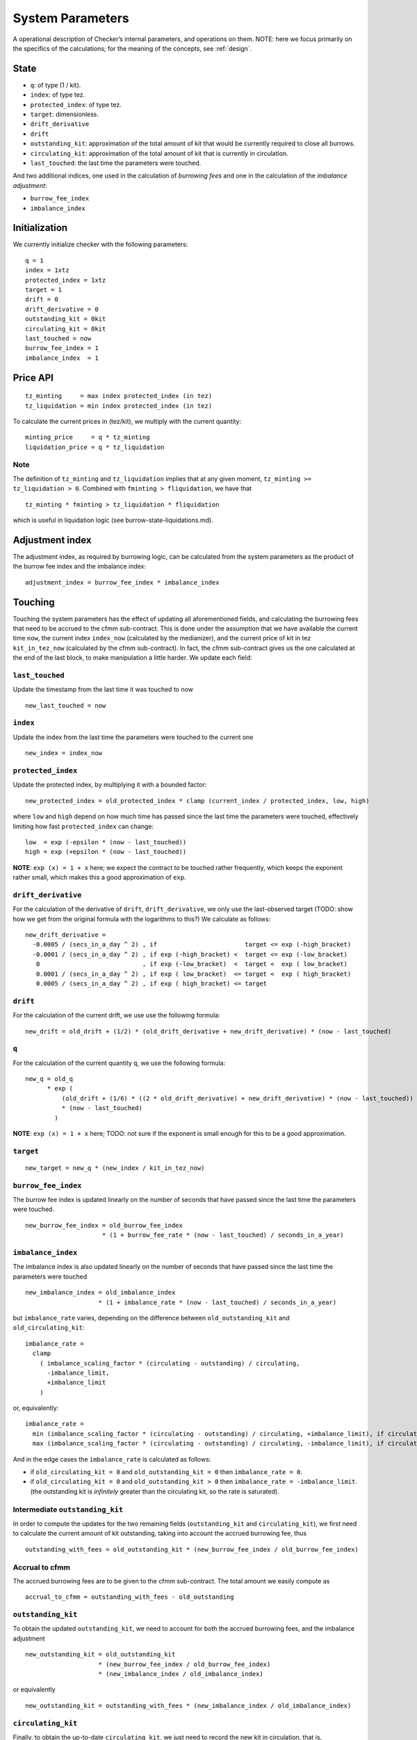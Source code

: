 System Parameters
=================

A operational description of Checker’s internal parameters, and
operations on them. NOTE: here we focus primarily on the specifics of
the calculations; for the meaning of the concepts, see
:ref:`design`.

State
-----

-  ``q``: of type (1 / kit).
-  ``index``: of type tez.
-  ``protected_index``: of type tez.
-  ``target``: dimensionless.
-  ``drift_derivative``
-  ``drift``
-  ``outstanding_kit``: approximation of the total amount of kit that
   would be currently required to close all burrows.
-  ``circulating_kit``: approximation of the total amount of kit that is
   currently in circulation.
-  ``last_touched``: the last time the parameters were touched.

And two additional indices, one used in the calculation of *burrowing
fees* and one in the calculation of the *imbalance adjustment*:

- ``burrow_fee_index``
- ``imbalance_index``

Initialization
--------------

We currently initialize checker with the following parameters:

::

   q = 1
   index = 1xtz
   protected_index = 1xtz
   target = 1
   drift = 0
   drift_derivative = 0
   outstanding_kit = 0kit
   circulating_kit = 0kit
   last_touched = now
   burrow_fee_index = 1
   imbalance_index  = 1

Price API
---------

::

   tz_minting     = max index protected_index (in tez)
   tz_liquidation = min index protected_index (in tez)

To calculate the current prices in (tez/kit), we multiply with the
current quantity:

::

   minting_price     = q * tz_minting
   liquidation_price = q * tz_liquidation

Note
~~~~

The definition of ``tz_minting`` and ``tz_liquidation`` implies that at
any given moment, ``tz_minting >= tz_liquidation > 0``. Combined with
``fminting > fliquidation``, we have that

::

   tz_minting * fminting > tz_liquidation * fliquidation

which is useful in liquidation logic (see burrow-state-liquidations.md).

Adjustment index
----------------

The adjustment index, as required by burrowing logic, can be calculated
from the system parameters as the product of the burrow fee index and
the imbalance index:

::

   adjustment_index = burrow_fee_index * imbalance_index

Touching
--------

Touching the system parameters has the effect of updating all
aforementioned fields, and calculating the burrowing fees that need to
be accrued to the cfmm sub-contract. This is done under the assumption
that we have available the current time ``now``, the current index
``index_now`` (calculated by the medianizer), and the current price of
kit in tez ``kit_in_tez_now`` (calculated by the cfmm sub-contract). In
fact, the cfmm sub-contract gives us the one calculated at the end of
the last block, to make manipulation a little harder. We update each
field:

``last_touched``
~~~~~~~~~~~~~~~~

Update the timestamp from the last time it was touched to now

::

   new_last_touched = now

``index``
~~~~~~~~~

Update the index from the last time the parameters were touched to the
current one

::

   new_index = index_now

``protected_index``
~~~~~~~~~~~~~~~~~~~

Update the protected index, by multiplying it with a bounded factor:

::

   new_protected_index = old_protected_index * clamp (current_index / protected_index, low, high)

where ``low`` and ``high`` depend on how much time has passed since the
last time the parameters were touched, effectively limiting how fast
``protected_index`` can change:

::

   low  = exp (-epsilon * (now - last_touched))
   high = exp (+epsilon * (now - last_touched))

**NOTE**: ``exp (x) = 1 + x`` here; we expect the contract to be touched
rather frequently, which keeps the exponent rather small, which makes
this a good approximation of ``exp``.

``drift_derivative``
~~~~~~~~~~~~~~~~~~~~

For the calculation of the derivative of ``drift``,
``drift_derivative``, we only use the last-observed target (TODO: show
how we get from the original formula with the logarithms to this?) We
calculate as follows:

::

   new_drift_derivative =
     -0.0005 / (secs_in_a_day ^ 2) , if                        target <= exp (-high_bracket)
     -0.0001 / (secs_in_a_day ^ 2) , if exp (-high_bracket) <  target <= exp (-low_bracket)
      0                            , if exp (-low_bracket)  <  target <  exp ( low_bracket)
      0.0001 / (secs_in_a_day ^ 2) , if exp ( low_bracket)  <= target <  exp ( high_bracket)
      0.0005 / (secs_in_a_day ^ 2) , if exp ( high_bracket) <= target

``drift``
~~~~~~~~~

For the calculation of the current drift, we use use the following
formula:

::

   new_drift = old_drift + (1/2) * (old_drift_derivative + new_drift_derivative) * (now - last_touched)

``q``
~~~~~

For the calculation of the current quantity ``q``, we use the
following formula:

::

   new_q = old_q
         * exp (
             (old_drift + (1/6) * ((2 * old_drift_derivative) + new_drift_derivative) * (now - last_touched))
             * (now - last_touched)
           )

**NOTE**: ``exp (x) = 1 + x`` here; TODO: not sure if the exponent is
small enough for this to be a good approximation.

``target``
~~~~~~~~~~

::

   new_target = new_q * (new_index / kit_in_tez_now)

``burrow_fee_index``
~~~~~~~~~~~~~~~~~~~~

The burrow fee index is updated linearly on the number of seconds that
have passed since the last time the parameters were touched.

::

   new_burrow_fee_index = old_burrow_fee_index
                        * (1 + burrow_fee_rate * (now - last_touched) / seconds_in_a_year)

``imbalance_index``
~~~~~~~~~~~~~~~~~~~

The imbalance index is also updated linearly on the number of seconds
that have passed since the last time the parameters were touched

::

   new_imbalance_index = old_imbalance_index
                       * (1 + imbalance_rate * (now - last_touched) / seconds_in_a_year)

but ``imbalance_rate`` varies, depending on the difference between
``old_outstanding_kit`` and ``old_circulating_kit``:

::

   imbalance_rate =
     clamp
       ( imbalance_scaling_factor * (circulating - outstanding) / circulating,
         -imbalance_limit,
         +imbalance_limit
       )

or, equivalently:

::

   imbalance_rate =
     min (imbalance_scaling_factor * (circulating - outstanding) / circulating, +imbalance_limit), if circulating >= outstanding
     max (imbalance_scaling_factor * (circulating - outstanding) / circulating, -imbalance_limit), if circulating < outstanding

And in the edge cases the ``imbalance_rate`` is calculated as follows:

* if ``old_circulating_kit = 0`` and ``old_outstanding_kit = 0`` then
  ``imbalance_rate = 0``.

* if ``old_circulating_kit = 0`` and ``old_outstanding_kit > 0`` then
  ``imbalance_rate = -imbalance_limit``. (the outstanding kit is *infinitely*
  greater than the circulating kit, so the rate is saturated).

Intermediate ``outstanding_kit``
~~~~~~~~~~~~~~~~~~~~~~~~~~~~~~~~

In order to compute the updates for the two remaining fields
(``outstanding_kit`` and ``circulating_kit``), we first need to
calculate the current amount of kit outstanding, taking into account the
accrued burrowing fee, thus

::

   outstanding_with_fees = old_outstanding_kit * (new_burrow_fee_index / old_burrow_fee_index)

Accrual to cfmm
~~~~~~~~~~~~~~~

The accrued burrowing fees are to be given to the cfmm sub-contract. The
total amount we easily compute as

::

   accrual_to_cfmm = outstanding_with_fees - old_outstanding

``outstanding_kit``
~~~~~~~~~~~~~~~~~~~

To obtain the updated ``outstanding_kit``, we need to account for both
the accrued burrowing fees, and the imbalance adjustment

::

   new_outstanding_kit = old_outstanding_kit
                       * (new_burrow_fee_index / old_burrow_fee_index)
                       * (new_imbalance_index / old_imbalance_index)

or equivalently

::

   new_outstanding_kit = outstanding_with_fees * (new_imbalance_index / old_imbalance_index)

``circulating_kit``
~~~~~~~~~~~~~~~~~~~

Finally, to obtain the up-to-date ``circulating_kit``, we just need to
record the new kit in circulation, that is, ``accrual_to_cfmm``:

::

   new_circulating_kit = old_circulating_kit + accrual_to_cfmm

**NOTE**: If the current timestamp is identical to that stored in the
parameters, we do not perform any of the above.

Misc
----

-  ``seconds_in_a_year = 31556952 (= (365 + 1/4 - 1/100 + 1/400) days * 24 * 60 * 60)``
-  ``seconds_in_a_day  = 86400 (= 24 * 60 * 60)``
-  ``low_bracket  = 0.005``
-  ``high_bracket = 0.05``
-  ``imbalance_scaling_factor = 0.75``
-  ``imbalance_limit = 0.05``
